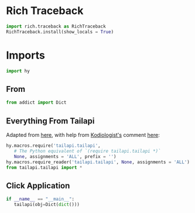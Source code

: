 #+property: header-args:py+ :shebang "#!/usr/bin/env python3"
#+property: header-args:py+ :tangle yes

* Rich Traceback

#+begin_src py
import rich.traceback as RichTraceback
RichTraceback.install(show_locals = True)
#+end_src

* Imports

#+begin_src py
import hy
#+end_src

** From

#+begin_src py
from addict import Dict
#+end_src

** Everything From Tailapi

Adapted from [[https://github.com/hylang/hyrule/blob/master/hyrule/__init__.py][here]],
with help from [[https://stackoverflow.com/users/1451346/kodiologist][Kodiologist's]] comment
[[https://stackoverflow.com/questions/73030667/init-py-for-hy-modules-with-relative-imports#comment128994796_73030667][here]]:

#+begin_src py
hy.macros.require('tailapi.tailapi',
   # The Python equivalent of `(require tailapi.tailapi *)`
   None, assignments = 'ALL', prefix = '')
hy.macros.require_reader('tailapi.tailapi', None, assignments = 'ALL')
from tailapi.tailapi import *
#+end_src

** Click Application

#+begin_src py
if __name__ == "__main__":
   tailapi(obj=Dict(dict()))
#+end_src